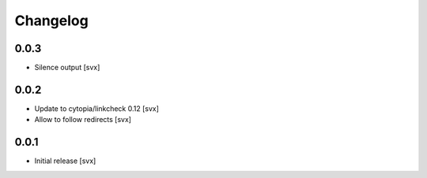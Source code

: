 =========
Changelog
=========

0.0.3
=====

- Silence output [svx]

0.0.2
=====

- Update to cytopia/linkcheck 0.12 [svx]
- Allow to follow redirects [svx]

0.0.1
=====

- Initial release [svx]

